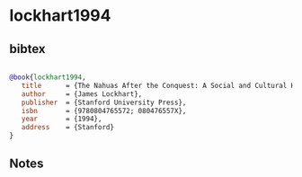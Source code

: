 * lockhart1994




** bibtex

#+NAME: bibtex
#+BEGIN_SRC bibtex

@book{lockhart1994,
   title      = {The Nahuas After the Conquest: A Social and Cultural History of the Indians of Central Mexico, Sixteenth Through Eighteenth Centuries},
   author     = {James Lockhart},
   publisher  = {Stanford University Press},
   isbn       = {9780804765572; 080476557X},
   year       = {1994},
   address    = {Stanford}
}

#+END_SRC




** Notes


